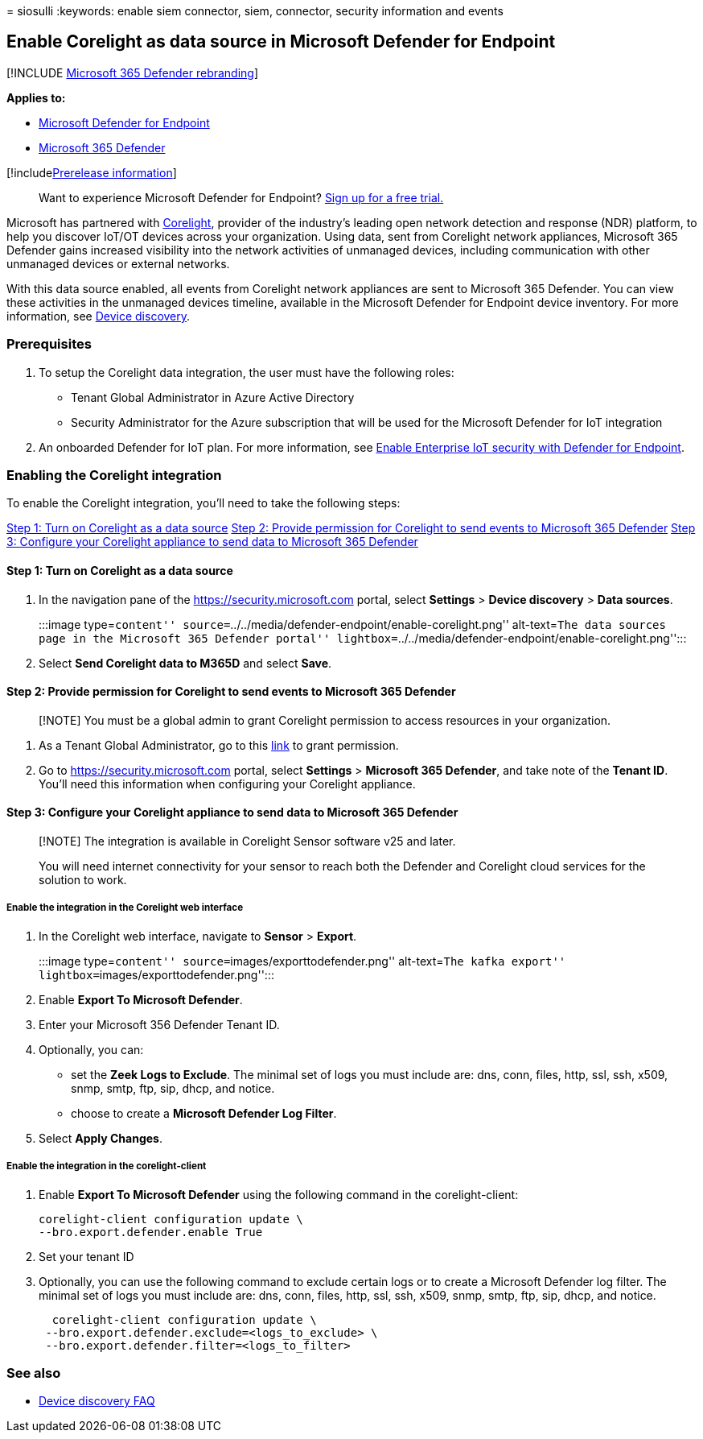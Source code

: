 = 
siosulli
:keywords: enable siem connector, siem, connector, security information
and events

== Enable Corelight as data source in Microsoft Defender for Endpoint

{empty}[!INCLUDE link:../../includes/microsoft-defender.md[Microsoft 365
Defender rebranding]]

*Applies to:*

* https://go.microsoft.com/fwlink/?linkid=2154037[Microsoft Defender for
Endpoint]
* https://go.microsoft.com/fwlink/?linkid=2118804[Microsoft 365
Defender]

{empty}[!includelink:../../includes/prerelease.md[Prerelease
information]]

____
Want to experience Microsoft Defender for Endpoint?
https://signup.microsoft.com/create-account/signup?products=7f379fee-c4f9-4278-b0a1-e4c8c2fcdf7e&ru=https://aka.ms/MDEp2OpenTrial?ocid=docs-wdatp-enablesiem-abovefoldlink[Sign
up for a free trial.]
____

Microsoft has partnered with
https://corelight.com/integrations/iot-security[Corelight], provider of
the industry’s leading open network detection and response (NDR)
platform, to help you discover IoT/OT devices across your organization.
Using data, sent from Corelight network appliances, Microsoft 365
Defender gains increased visibility into the network activities of
unmanaged devices, including communication with other unmanaged devices
or external networks.

With this data source enabled, all events from Corelight network
appliances are sent to Microsoft 365 Defender. You can view these
activities in the unmanaged devices timeline, available in the Microsoft
Defender for Endpoint device inventory. For more information, see
link:device-discovery.md[Device discovery].

=== Prerequisites

[arabic]
. To setup the Corelight data integration, the user must have the
following roles:
* Tenant Global Administrator in Azure Active Directory
* Security Administrator for the Azure subscription that will be used
for the Microsoft Defender for IoT integration
. An onboarded Defender for IoT plan. For more information, see
link:/azure/defender-for-iot/organizations/eiot-defender-for-endpoint/[Enable
Enterprise IoT security with Defender for Endpoint].

=== Enabling the Corelight integration

To enable the Corelight integration, you’ll need to take the following
steps:

link:#step-1-turn-on-corelight-as-a-data-source[Step 1: Turn on
Corelight as a data source]
link:#step-2-provide-permission-for-corelight-to-send-events-to-microsoft-365-defender[Step
2: Provide permission for Corelight to send events to Microsoft 365
Defender]
link:#step-3-configure-your-corelight-appliance-to-send-data-to-microsoft-365-defender[Step
3: Configure your Corelight appliance to send data to Microsoft 365
Defender]

==== Step 1: Turn on Corelight as a data source

[arabic]
. In the navigation pane of the
https://security.microsoft.com/[https://security.microsoft.com] portal,
select *Settings* > *Device discovery* > *Data sources*.
+
:::image type=``content''
source=``../../media/defender-endpoint/enable-corelight.png''
alt-text=``The data sources page in the Microsoft 365 Defender portal''
lightbox=``../../media/defender-endpoint/enable-corelight.png'':::
. Select *Send Corelight data to M365D* and select *Save*.

==== Step 2: Provide permission for Corelight to send events to Microsoft 365 Defender

____
[!NOTE] You must be a global admin to grant Corelight permission to
access resources in your organization.
____

[arabic]
. As a Tenant Global Administrator, go to this
https://login.microsoftonline.com/common/oauth2/authorize?prompt=consent&client_id=d8be544e-9d1a-4825-a5cb-fb447457f692&response_type=code&sso_reload=true[link]
to grant permission.
. Go to https://security.microsoft.com/[https://security.microsoft.com]
portal, select *Settings* > *Microsoft 365 Defender*, and take note of
the *Tenant ID*. You’ll need this information when configuring your
Corelight appliance.

==== Step 3: Configure your Corelight appliance to send data to Microsoft 365 Defender

____
[!NOTE] The integration is available in Corelight Sensor software v25
and later.

You will need internet connectivity for your sensor to reach both the
Defender and Corelight cloud services for the solution to work.
____

===== Enable the integration in the Corelight web interface

[arabic]
. In the Corelight web interface, navigate to *Sensor* > *Export*.
+
:::image type=``content'' source=``images/exporttodefender.png''
alt-text=``The kafka export''
lightbox=``images/exporttodefender.png'':::
. Enable *Export To Microsoft Defender*.
. Enter your Microsoft 356 Defender Tenant ID.
. Optionally, you can:
* set the *Zeek Logs to Exclude*. The minimal set of logs you must
include are: dns, conn, files, http, ssl, ssh, x509, snmp, smtp, ftp,
sip, dhcp, and notice.
* choose to create a *Microsoft Defender Log Filter*.
. Select *Apply Changes*.

===== Enable the integration in the corelight-client

[arabic]
. Enable *Export To Microsoft Defender* using the following command in
the corelight-client:
+
[source,command]
----
corelight-client configuration update \
--bro.export.defender.enable True
----
. Set your tenant ID
. Optionally, you can use the following command to exclude certain logs
or to create a Microsoft Defender log filter. The minimal set of logs
you must include are: dns, conn, files, http, ssl, ssh, x509, snmp,
smtp, ftp, sip, dhcp, and notice.
+
[source,command]
----
  corelight-client configuration update \
 --bro.export.defender.exclude=<logs_to_exclude> \
 --bro.export.defender.filter=<logs_to_filter>
----

=== See also

* link:device-discovery-faq.md[Device discovery FAQ]
